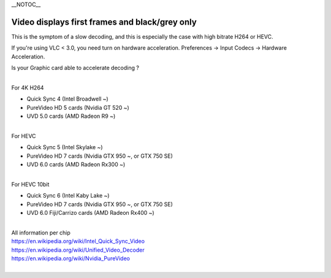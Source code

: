 \__NOTOC_\_

Video displays first frames and black/grey only
-----------------------------------------------

This is the symptom of a slow decoding, and this is especially the case with high bitrate H264 or HEVC.

If you're using VLC < 3.0, you need turn on hardware acceleration. Preferences -> Input Codecs -> Hardware Acceleration.

Is your Graphic card able to accelerate decoding ?

| 
| For 4K H264

-  Quick Sync 4 (Intel Broadwell ~)
-  PureVideo HD 5 cards (Nvidia GT 520 ~)
-  UVD 5.0 cards (AMD Radeon R9 ~)

| 
| For HEVC

-  Quick Sync 5 (Intel Skylake ~)
-  PureVideo HD 7 cards (Nvidia GTX 950 ~, or GTX 750 SE)
-  UVD 6.0 cards (AMD Radeon Rx300 ~)

| 
| For HEVC 10bit

-  Quick Sync 6 (Intel Kaby Lake ~)
-  PureVideo HD 7 cards (Nvidia GTX 950 ~, or GTX 750 SE)
-  UVD 6.0 Fiji/Carrizo cards (AMD Radeon Rx400 ~)

| 
| All information per chip
| https://en.wikipedia.org/wiki/Intel_Quick_Sync_Video
| https://en.wikipedia.org/wiki/Unified_Video_Decoder
| https://en.wikipedia.org/wiki/Nvidia_PureVideo
| 
